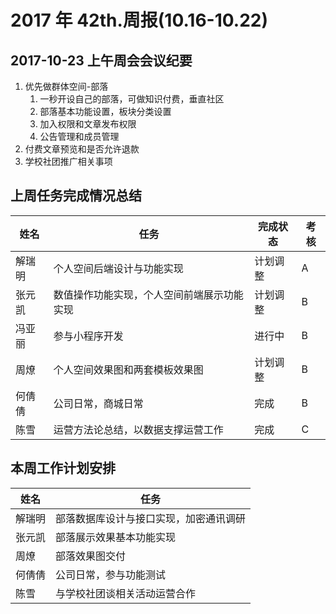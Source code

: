 * 2017 年 42th.周报(10.16-10.22)
** 2017-10-23 上午周会会议纪要
1. 优先做群体空间-部落
   1. 一秒开设自己的部落，可做知识付费，垂直社区
   2. 部落基本功能设置，板块分类设置
   3. 加入权限和文章发布权限
   4. 公告管理和成员管理
2. 付费文章预览和是否允许退款
3. 学校社团推广相关事项
** 上周任务完成情况总结
| 姓名   | 任务                                       | 完成状态 | 考核 |
|--------+--------------------------------------------+----------+------|
| 解瑞明 | 个人空间后端设计与功能实现                 | 计划调整 | A    |
| 张元凯 | 数值操作功能实现，个人空间前端展示功能实现 | 计划调整 | B    |
| 冯亚丽 | 参与小程序开发                             | 进行中   | B    |
| 周燎   | 个人空间效果图和两套模板效果图             | 计划调整 | B    |
| 何倩倩 | 公司日常，商城日常                         | 完成     | B    |
| 陈雪   | 运营方法论总结，以数据支撑运营工作         | 完成     | C    |
** 本周工作计划安排
| 姓名   | 任务                                   |
|--------+----------------------------------------|
| 解瑞明 | 部落数据库设计与接口实现，加密通讯调研 |
| 张元凯 | 部落展示效果基本功能实现               |
| 周燎   | 部落效果图交付                         |
| 何倩倩 | 公司日常，参与功能测试                 |
| 陈雪   | 与学校社团谈相关活动运营合作           |
